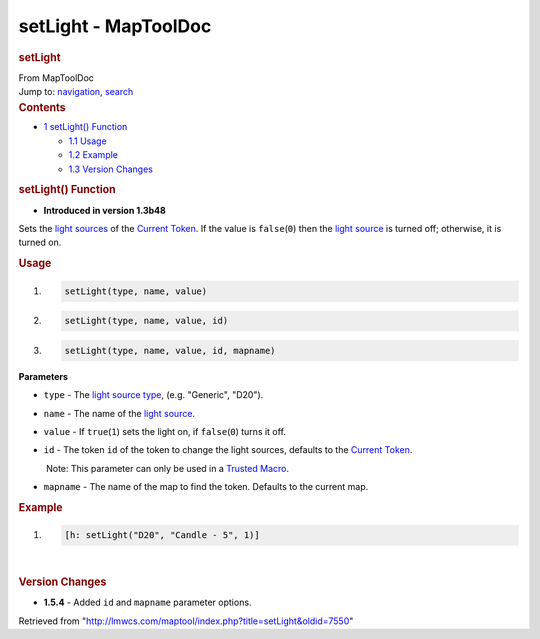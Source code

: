 =====================
setLight - MapToolDoc
=====================

.. contents::
   :depth: 3
..

.. container:: noprint
   :name: mw-page-base

.. container:: noprint
   :name: mw-head-base

.. container:: mw-body
   :name: content

   .. container:: mw-indicators

   .. rubric:: setLight
      :name: firstHeading
      :class: firstHeading

   .. container:: mw-body-content
      :name: bodyContent

      .. container::
         :name: siteSub

         From MapToolDoc

      .. container::
         :name: contentSub

      .. container:: mw-jump
         :name: jump-to-nav

         Jump to: `navigation <#mw-head>`__, `search <#p-search>`__

      .. container:: mw-content-ltr
         :name: mw-content-text

         .. container:: toc
            :name: toc

            .. container::
               :name: toctitle

               .. rubric:: Contents
                  :name: contents

            -  `1 setLight() Function <#setLight.28.29_Function>`__

               -  `1.1 Usage <#Usage>`__
               -  `1.2 Example <#Example>`__
               -  `1.3 Version Changes <#Version_Changes>`__

         .. rubric:: setLight() Function
            :name: setlight-function

         .. container:: template_version

            • **Introduced in version 1.3b48**

         .. container:: template_description

            Sets the `light
            sources </maptool/index.php?title=Map:light_source&action=edit&redlink=1>`__
            of the `Current
            Token </maptool/index.php?title=Token:Current_Token&action=edit&redlink=1>`__.
            If the value is ``false``\ (``0``) then the `light
            source </maptool/index.php?title=Map:light_source&action=edit&redlink=1>`__
            is turned off; otherwise, it is turned on.

         .. rubric:: Usage
            :name: usage

         .. container:: mw-geshi mw-code mw-content-ltr

            .. container:: mtmacro source-mtmacro

               #. .. code-block:: none

                     setLight(type, name, value)

               #. .. code-block:: none

                     setLight(type, name, value, id)

               #. .. code-block:: none

                     setLight(type, name, value, id, mapname)

         **Parameters**

         -  ``type`` - The `light source
            type </maptool/index.php?title=LightSource:light_source_type&action=edit&redlink=1>`__,
            (e.g. "Generic", "D20").
         -  ``name`` - The name of the `light
            source </maptool/index.php?title=LightSource:light_source&action=edit&redlink=1>`__.
         -  ``value`` - If ``true``\ (``1``) sets the light on, if
            ``false``\ (``0``) turns it off.
         -  ``id`` - The token ``id`` of the token to change the light
            sources, defaults to the `Current
            Token <Current_Token>`__.

            .. container:: template_trusted_param

                Note: This parameter can only be used in a `Trusted
               Macro <Trusted_Macro>`__. 

         -  ``mapname`` - The name of the map to find the token.
            Defaults to the current map.

         .. rubric:: Example
            :name: example

         .. container:: template_example

            .. container:: mw-geshi mw-code mw-content-ltr

               .. container:: mtmacro source-mtmacro

                  #. .. code-block:: none

                        [h: setLight("D20", "Candle - 5", 1)]

         | 

         .. rubric:: Version Changes
            :name: version-changes

         .. container:: template_changes

            -  **1.5.4** - Added ``id`` and ``mapname`` parameter
               options.

      .. container:: printfooter

         Retrieved from
         "http://lmwcs.com/maptool/index.php?title=setLight&oldid=7550"


